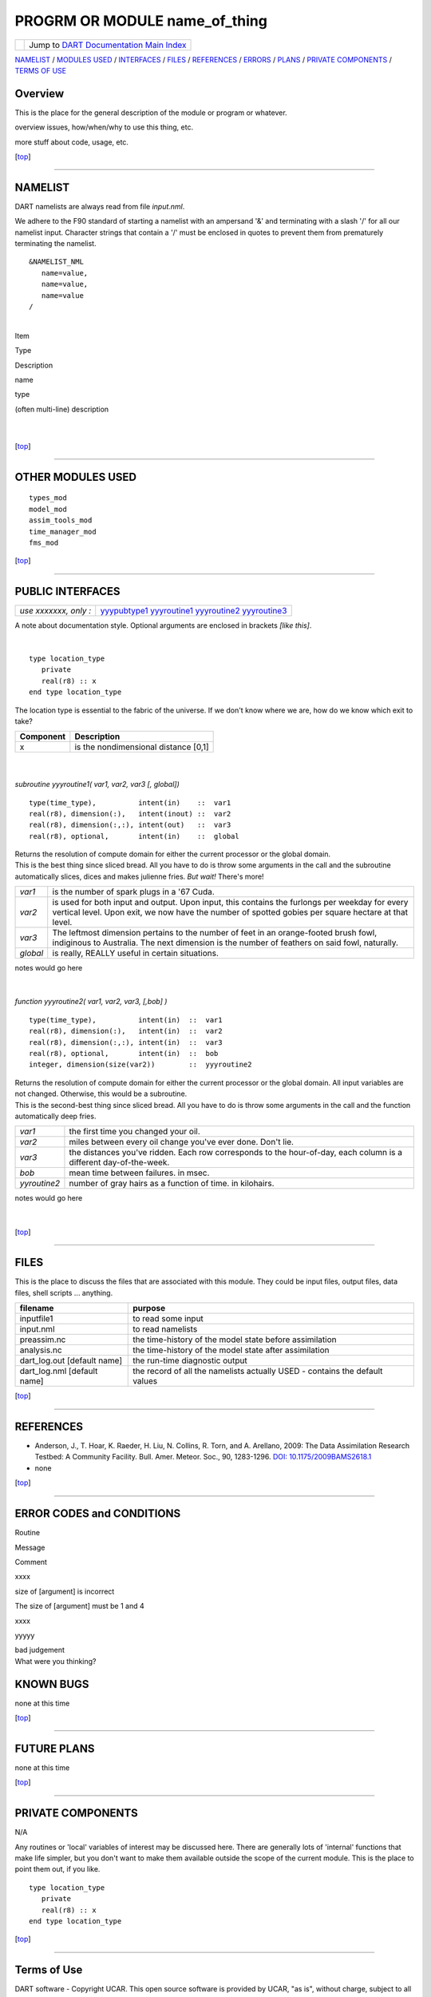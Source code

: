 PROGRM OR MODULE name_of_thing
==============================

=================== ============================================================
|DART project logo| Jump to `DART Documentation Main Index <../../index.html>`__
=================== ============================================================

`NAMELIST <#Namelist>`__ / `MODULES USED <#ModulesUsed>`__ / `INTERFACES <#Interface>`__ / `FILES <#FilesUsed>`__ /
`REFERENCES <#References>`__ / `ERRORS <#Errors>`__ / `PLANS <#FuturePlans>`__ / `PRIVATE
COMPONENTS <#PrivateComponents>`__ / `TERMS OF USE <#Legalese>`__

Overview
--------

This is the place for the general description of the module or program or whatever.

overview issues, how/when/why to use this thing, etc.

more stuff about code, usage, etc.

.. container:: top

   [`top <#>`__]

--------------

NAMELIST
--------

DART namelists are always read from file *input.nml*.

We adhere to the F90 standard of starting a namelist with an ampersand '&' and terminating with a slash '/' for all our
namelist input. Character strings that contain a '/' must be enclosed in quotes to prevent them from prematurely
terminating the namelist.

.. container:: namelist

   ::

      &NAMELIST_NML 
         name=value,
         name=value, 
         name=value
      /

| 

.. container::

   Item

Type

Description

name

type

(often multi-line) description

| 
| 

.. container:: top

   [`top <#>`__]

--------------

OTHER MODULES USED
------------------

::

   types_mod
   model_mod
   assim_tools_mod
   time_manager_mod
   fms_mod

.. container:: top

   [`top <#>`__]

--------------

PUBLIC INTERFACES
-----------------

===================== ==============================
*use xxxxxxx, only :* `yyypubtype1 <#yyypubtype1>`__
                      `yyyroutine1 <#yyyroutine1>`__
                      `yyyroutine2 <#yyyroutine2>`__
                      `yyyroutine3 <#yyyroutine3>`__
===================== ==============================

A note about documentation style. Optional arguments are enclosed in brackets *[like this]*.

| 

.. container:: routine

   ::

      type location_type
         private
         real(r8) :: x
      end type location_type

.. container:: indent1

   The location type is essential to the fabric of the universe. If we don't know where we are, how do we know which
   exit to take?

   ========= ====================================
   Component Description
   ========= ====================================
   x         is the nondimensional distance [0,1]
   ========= ====================================

| 
| 

.. container:: routine

   *subroutine yyyroutine1( var1, var2, var3 [, global])*
   ::

      type(time_type),          intent(in)    ::  var1 
      real(r8), dimension(:),   intent(inout) ::  var2 
      real(r8), dimension(:,:), intent(out)   ::  var3 
      real(r8), optional,       intent(in)    ::  global 

.. container:: indent1

   | Returns the resolution of compute domain for either the current processor or the global domain.
   | This is the best thing since sliced bread. All you have to do is throw some arguments in the call and the
     subroutine automatically slices, dices and makes julienne fries. *But wait!* There's more!

   +----------+----------------------------------------------------------------------------------------------------------+
   | *var1*   | is the number of spark plugs in a '67 Cuda.                                                              |
   +----------+----------------------------------------------------------------------------------------------------------+
   | *var2*   | is used for both input and output. Upon input, this contains the furlongs per weekday for every vertical |
   |          | level. Upon exit, we now have the number of spotted gobies per square hectare at that level.             |
   +----------+----------------------------------------------------------------------------------------------------------+
   | *var3*   | The leftmost dimension pertains to the number of feet in an orange-footed brush fowl, indiginous to      |
   |          | Australia. The next dimension is the number of feathers on said fowl, naturally.                         |
   +----------+----------------------------------------------------------------------------------------------------------+
   | *global* | is really, REALLY useful in certain situations.                                                          |
   +----------+----------------------------------------------------------------------------------------------------------+

   notes would go here

| 
| 

.. container:: routine

   *function yyyroutine2( var1, var2, var3, [,bob] )*
   ::

      type(time_type),          intent(in)  ::  var1 
      real(r8), dimension(:),   intent(in)  ::  var2 
      real(r8), dimension(:,:), intent(in)  ::  var3 
      real(r8), optional,       intent(in)  ::  bob 
      integer, dimension(size(var2))        ::  yyyroutine2 

.. container:: indent1

   | Returns the resolution of compute domain for either the current processor or the global domain. All input variables
     are not changed. Otherwise, this would be a subroutine.
   | This is the second-best thing since sliced bread. All you have to do is throw some arguments in the call and the
     function automatically deep fries.

   +--------------+------------------------------------------------------------------------------------------------------+
   | *var1*       | the first time you changed your oil.                                                                 |
   +--------------+------------------------------------------------------------------------------------------------------+
   | *var2*       | miles between every oil change you've ever done. Don't lie.                                          |
   +--------------+------------------------------------------------------------------------------------------------------+
   | *var3*       | the distances you've ridden. Each row corresponds to the hour-of-day, each column is a different     |
   |              | day-of-the-week.                                                                                     |
   +--------------+------------------------------------------------------------------------------------------------------+
   | *bob*        | mean time between failures. in msec.                                                                 |
   +--------------+------------------------------------------------------------------------------------------------------+
   | *yyroutine2* | number of gray hairs as a function of time. in kilohairs.                                            |
   +--------------+------------------------------------------------------------------------------------------------------+

   notes would go here

| 
| 

.. container:: top

   [`top <#>`__]

--------------

FILES
-----

This is the place to discuss the files that are associated with this module. They could be input files, output files,
data files, shell scripts ... anything.

=========================== ===========================================================================
filename                    purpose
=========================== ===========================================================================
inputfile1                  to read some input
input.nml                   to read namelists
preassim.nc                 the time-history of the model state before assimilation
analysis.nc                 the time-history of the model state after assimilation
dart_log.out [default name] the run-time diagnostic output
dart_log.nml [default name] the record of all the namelists actually USED - contains the default values
=========================== ===========================================================================

.. container:: top

   [`top <#>`__]

--------------

REFERENCES
----------

-  Anderson, J., T. Hoar, K. Raeder, H. Liu, N. Collins, R. Torn, and A. Arellano, 2009:
   The Data Assimilation Research Testbed: A Community Facility. Bull. Amer. Meteor. Soc., 90, 1283-1296.
   `DOI: 10.1175/2009BAMS2618.1 <http://dx.doi.org/10.1175%2F2009BAMS2618.1>`__

-  none

.. container:: top

   [`top <#>`__]

--------------

ERROR CODES and CONDITIONS
--------------------------

.. container:: errors

   Routine

Message

Comment

xxxx

size of [argument] is incorrect

The size of [argument] must be 1 and 4

xxxx

yyyyy

| bad judgement
| What were you thinking?

KNOWN BUGS
----------

none at this time

.. container:: top

   [`top <#>`__]

--------------

FUTURE PLANS
------------

none at this time

.. container:: top

   [`top <#>`__]

--------------

PRIVATE COMPONENTS
------------------

N/A

Any routines or 'local' variables of interest may be discussed here. There are generally lots of 'internal' functions
that make life simpler, but you don't want to make them available outside the scope of the current module. This is the
place to point them out, if you like.

.. container:: routine

   ::

      type location_type
         private
         real(r8) :: x
      end type location_type

.. container:: top

   [`top <#>`__]

--------------

Terms of Use
------------

DART software - Copyright UCAR. This open source software is provided by UCAR, "as is", without charge, subject to all
terms of use at http://www.image.ucar.edu/DAReS/DART/DART_download

.. |DART project logo| image:: ../../images/Dartboard7.png
   :height: 70px
